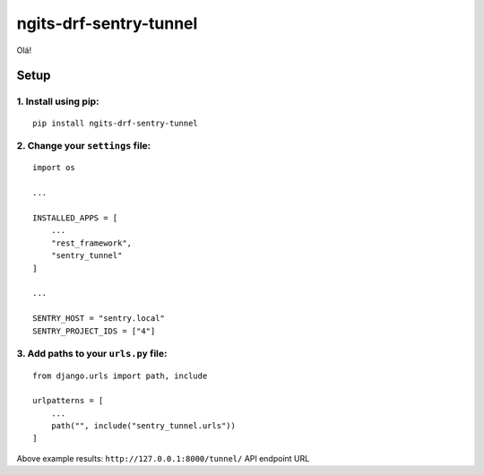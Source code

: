 ngits-drf-sentry-tunnel
=======================

Olá!

Setup
-----

1. Install using pip:
~~~~~~~~~~~~~~~~~~~~~

::

    pip install ngits-drf-sentry-tunnel

2. Change your ``settings`` file:
~~~~~~~~~~~~~~~~~~~~~~~~~~~~~~~~~

::

    import os

    ...

    INSTALLED_APPS = [
        ...
        "rest_framework",
        "sentry_tunnel"
    ]

    ...

    SENTRY_HOST = "sentry.local"
    SENTRY_PROJECT_IDS = ["4"]

3. Add paths to your ``urls.py`` file:
~~~~~~~~~~~~~~~~~~~~~~~~~~~~~~~~~~~~~~

::

    from django.urls import path, include

    urlpatterns = [
        ...
        path("", include("sentry_tunnel.urls"))
    ]

Above example results: ``http://127.0.0.1:8000/tunnel/`` API endpoint URL

